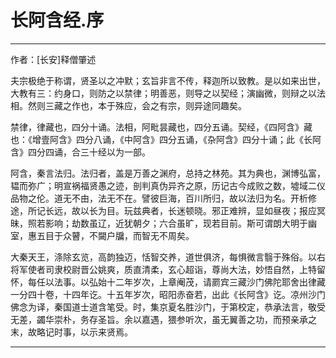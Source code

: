 * 长阿含经.序
--------------

作者：[长安]释僧肇述

夫宗极绝于称谓，贤圣以之冲默；玄旨非言不传，释迦所以致教。是以如来出世，大教有三：约身口，则防之以禁律；明善恶，则导之以契经；演幽微，则辩之以法相。然则三藏之作也，本于殊应，会之有宗，则异途同趣矣。

禁律，律藏也，四分十诵。法相，阿毗昙藏也，四分五诵。契经，《四阿含》藏也：《增壹阿含》四分八诵，《中阿含》四分五诵，《杂阿含》四分十诵；此《长阿含》四分四诵，合三十经以为一部。

阿含，秦言法归。法归者，盖是万善之渊府，总持之林苑。其为典也，渊博弘富，韫而弥广；明宣祸福贤愚之迹，剖判真伪异齐之原，历记古今成败之数，墟域二仪品物之伦。道无不由，法无不在。譬彼巨海，百川所归，故以法归为名。开析修途，所记长远，故以长为目。玩兹典者，长迷顿晓。邪正难辨，显如昼夜；报应冥昧，照若影响；劫数虽辽，近犹朝夕；六合虽旷，现若目前。斯可谓朗大明于幽室，惠五目于众瞽，不闚户牖，而智无不周矣。

大秦天王，涤除玄览，高韵独迈，恬智交养，道世俱济，每惧微言翳于殊俗。以右将军使者司隶校尉晋公姚爽，质直清柔，玄心超诣，尊尚大法，妙悟自然，上特留怀，每任以法事。以弘始十二年岁次，上章阉茂，请罽宾三藏沙门佛陀耶舍出律藏一分四十卷，十四年讫。十五年岁次，昭阳赤奋若，出此《长阿含》讫。凉州沙门佛念为译，秦国道士道含笔受。时，集京夏名胜沙门，于第校定，恭承法言，敬受无差，蠲华崇朴，务存圣旨。余以嘉遇，猥参听次，虽无翼善之功，而预亲承之末，故略记时事，以示来贤焉。

--------------

